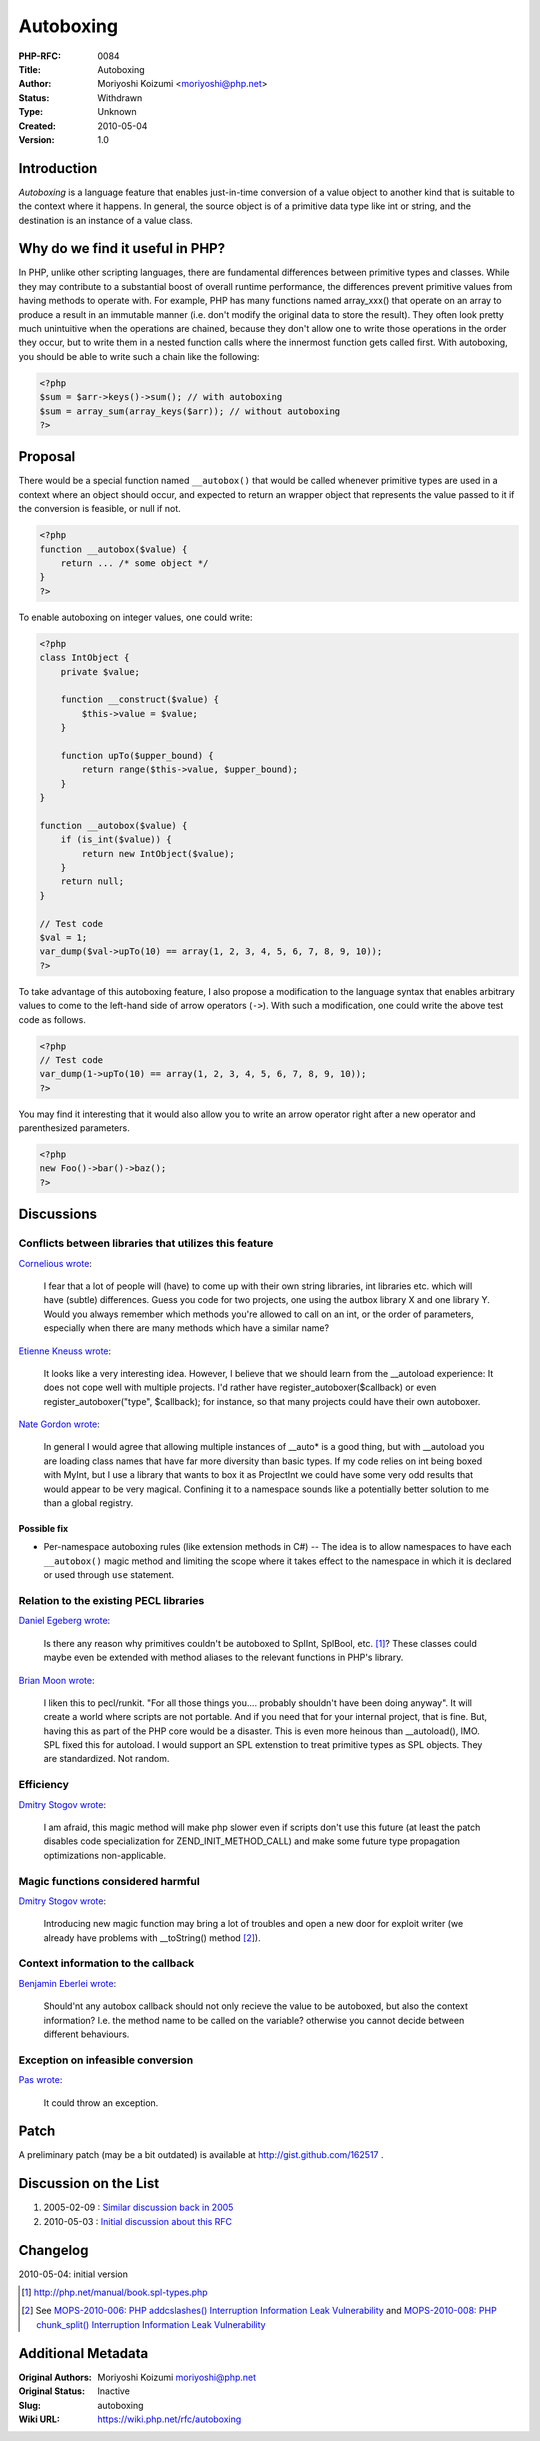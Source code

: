 Autoboxing
==========

:PHP-RFC: 0084
:Title: Autoboxing
:Author: Moriyoshi Koizumi <moriyoshi@php.net>
:Status: Withdrawn
:Type: Unknown
:Created: 2010-05-04
:Version: 1.0

Introduction
------------

*Autoboxing* is a language feature that enables just-in-time conversion
of a value object to another kind that is suitable to the context where
it happens. In general, the source object is of a primitive data type
like int or string, and the destination is an instance of a value class.

Why do we find it useful in PHP?
--------------------------------

In PHP, unlike other scripting languages, there are fundamental
differences between primitive types and classes. While they may
contribute to a substantial boost of overall runtime performance, the
differences prevent primitive values from having methods to operate
with. For example, PHP has many functions named array_xxx() that operate
on an array to produce a result in an immutable manner (i.e. don't
modify the original data to store the result). They often look pretty
much unintuitive when the operations are chained, because they don't
allow one to write those operations in the order they occur, but to
write them in a nested function calls where the innermost function gets
called first. With autoboxing, you should be able to write such a chain
like the following:

.. code:: php

   <?php
   $sum = $arr->keys()->sum(); // with autoboxing
   $sum = array_sum(array_keys($arr)); // without autoboxing
   ?>

Proposal
--------

There would be a special function named ``__autobox()`` that would be
called whenever primitive types are used in a context where an object
should occur, and expected to return an wrapper object that represents
the value passed to it if the conversion is feasible, or null if not.

.. code:: php

   <?php
   function __autobox($value) {
       return ... /* some object */
   }
   ?>

To enable autoboxing on integer values, one could write:

.. code:: php

   <?php
   class IntObject {
       private $value;

       function __construct($value) {
           $this->value = $value;
       }

       function upTo($upper_bound) {
           return range($this->value, $upper_bound);
       }
   }

   function __autobox($value) {
       if (is_int($value)) {
           return new IntObject($value);
       }
       return null;
   }

   // Test code
   $val = 1;
   var_dump($val->upTo(10) == array(1, 2, 3, 4, 5, 6, 7, 8, 9, 10));
   ?>

To take advantage of this autoboxing feature, I also propose a
modification to the language syntax that enables arbitrary values to
come to the left-hand side of arrow operators (``->``). With such a
modification, one could write the above test code as follows.

.. code:: php

   <?php
   // Test code
   var_dump(1->upTo(10) == array(1, 2, 3, 4, 5, 6, 7, 8, 9, 10));
   ?>

You may find it interesting that it would also allow you to write an
arrow operator right after a new operator and parenthesized parameters.

.. code:: php

   <?php
   new Foo()->bar()->baz();
   ?>

Discussions
-----------

Conflicts between libraries that utilizes this feature
~~~~~~~~~~~~~~~~~~~~~~~~~~~~~~~~~~~~~~~~~~~~~~~~~~~~~~

`Cornelious wrote <http://news.php.net/php.internals/48195>`__:

   I fear that a lot of people will (have) to come up with their own
   string libraries, int libraries etc. which will have (subtle)
   differences. Guess you code for two projects, one using the autbox
   library X and one library Y. Would you always remember which methods
   you're allowed to call on an int, or the order of parameters,
   especially when there are many methods which have a similar name?

`Etienne Kneuss wrote <http://news.php.net/php.internals/48197>`__:

   It looks like a very interesting idea. However, I believe that we
   should learn from the \__autoload experience: It does not cope well
   with multiple projects. I'd rather have register_autoboxer($callback)
   or even register_autoboxer("type", $callback); for instance, so that
   many projects could have their own autoboxer.

`Nate Gordon wrote <http://news.php.net/php.internals/48198>`__:

   In general I would agree that allowing multiple instances of
   \__auto\* is a good thing, but with \__autoload you are loading class
   names that have far more diversity than basic types. If my code
   relies on int being boxed with MyInt, but I use a library that wants
   to box it as ProjectInt we could have some very odd results that
   would appear to be very magical. Confining it to a namespace sounds
   like a potentially better solution to me than a global registry.

Possible fix
^^^^^^^^^^^^

-  Per-namespace autoboxing rules (like extension methods in C#) -- The
   idea is to allow namespaces to have each ``__autobox()`` magic method
   and limiting the scope where it takes effect to the namespace in
   which it is declared or used through ``use`` statement.

Relation to the existing PECL libraries
~~~~~~~~~~~~~~~~~~~~~~~~~~~~~~~~~~~~~~~

`Daniel Egeberg wrote <http://news.php.net/php.internals/48196>`__:

   Is there any reason why primitives couldn't be autoboxed to SplInt,
   SplBool, etc. [1]_? These classes could maybe even be extended with
   method aliases to the relevant functions in PHP's library.

`Brian Moon wrote <http://news.php.net/php.internals/48202>`__:

   I liken this to pecl/runkit. "For all those things you.... probably
   shouldn't have been doing anyway". It will create a world where
   scripts are not portable. And if you need that for your internal
   project, that is fine. But, having this as part of the PHP core would
   be a disaster. This is even more heinous than \__autoload(), IMO. SPL
   fixed this for autoload. I would support an SPL extenstion to treat
   primitive types as SPL objects. They are standardized. Not random.

Efficiency
~~~~~~~~~~

`Dmitry Stogov wrote <http://news.php.net/php.internals/48209>`__:

   I am afraid, this magic method will make php slower even if scripts
   don't use this future (at least the patch disables code
   specialization for ZEND_INIT_METHOD_CALL) and make some future type
   propagation optimizations non-applicable.

Magic functions considered harmful
~~~~~~~~~~~~~~~~~~~~~~~~~~~~~~~~~~

`Dmitry Stogov wrote <http://news.php.net/php.internals/48209>`__:

   Introducing new magic function may bring a lot of troubles and open a
   new door for exploit writer (we already have problems with
   \__toString() method [2]_).

Context information to the callback
~~~~~~~~~~~~~~~~~~~~~~~~~~~~~~~~~~~

`Benjamin Eberlei wrote <http://news.php.net/php.internals/48199>`__:

   Should'nt any autobox callback should not only recieve the value to
   be autoboxed, but also the context information? I.e. the method name
   to be called on the variable? otherwise you cannot decide between
   different behaviours.

Exception on infeasible conversion
~~~~~~~~~~~~~~~~~~~~~~~~~~~~~~~~~~

`Pas wrote <http://news.php.net/php.internals/48204>`__:

   It could throw an exception.

Patch
-----

A preliminary patch (may be a bit outdated) is available at
http://gist.github.com/162517 .

Discussion on the List
----------------------

#. 2005-02-09 : `Similar discussion back in
   2005 <http://markmail.org/message/2bnwe77ie3yhc65i>`__
#. 2010-05-03 : `Initial discussion about this
   RFC <http://markmail.org/message/a3df3nt7hyn4qsne>`__

Changelog
---------

2010-05-04: initial version

.. [1]
   http://php.net/manual/book.spl-types.php

.. [2]
   See `MOPS-2010-006: PHP addcslashes() Interruption Information Leak
   Vulnerability <http://php-security.org/2010/05/03/mops-2010-006-php-addcslashes-interruption-information-leak-vulnerability/>`__
   and `MOPS-2010-008: PHP chunk_split() Interruption Information Leak
   Vulnerability <http://php-security.org/2010/05/04/mops-2010-008-php-chunk_split-interruption-information-leak-vulnerability/index.html>`__

Additional Metadata
-------------------

:Original Authors: Moriyoshi Koizumi moriyoshi@php.net
:Original Status: Inactive
:Slug: autoboxing
:Wiki URL: https://wiki.php.net/rfc/autoboxing
